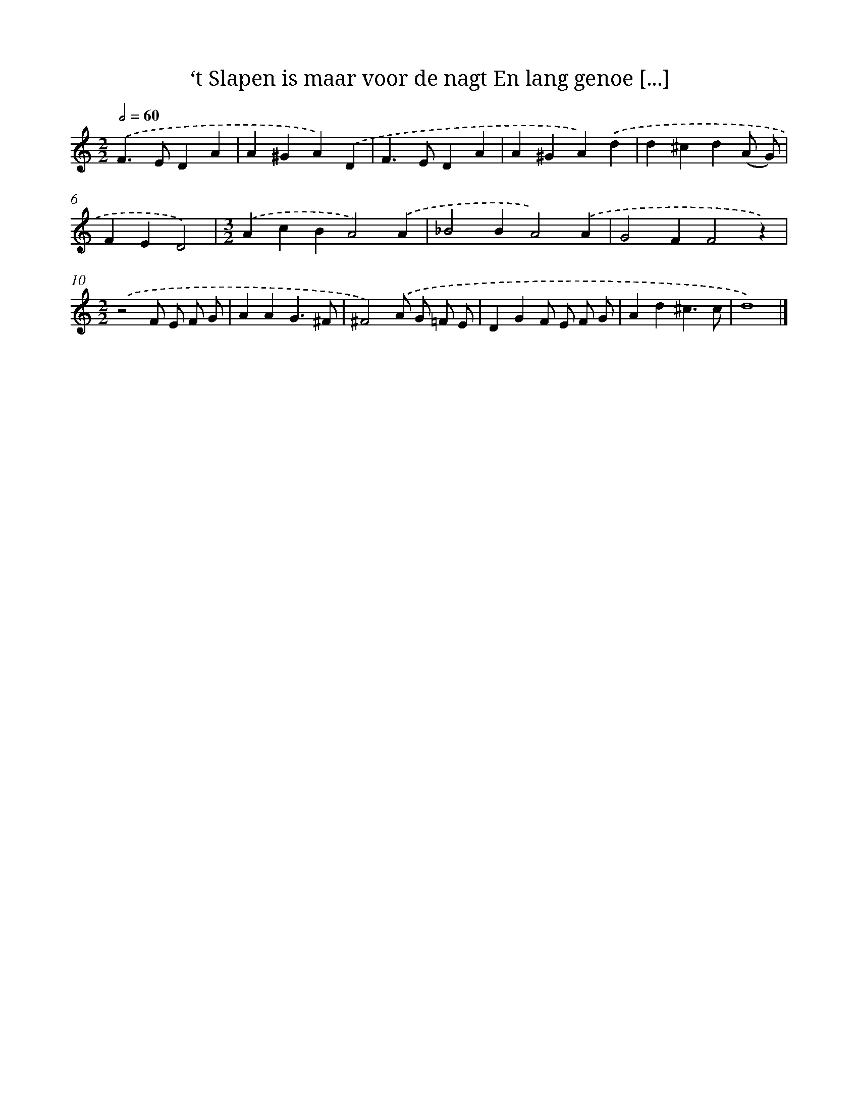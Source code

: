 X: 529
T: ‘t Slapen is maar voor de nagt En lang genoe [...]
%%abc-version 2.0
%%abcx-abcm2ps-target-version 5.9.1 (29 Sep 2008)
%%abc-creator hum2abc beta
%%abcx-conversion-date 2018/11/01 14:35:33
%%humdrum-veritas 1154948749
%%humdrum-veritas-data 3267470866
%%continueall 1
%%barnumbers 0
L: 1/4
M: 2/2
Q: 1/2=60
K: C clef=treble
.('F>EDA |
A^GA).('D |
F>EDA |
A^GA).('d |
d^cd(A/ G/) |
FED2) |
[M:3/2].('AcBA2).('A |
_B2BA2).('A |
G2FF2z) |
[M:2/2].('z2F/ E/ F/ G/ |
AAG3/^F/ |
^F2).('A/ G/ =F/ E/ |
DGF/ E/ F/ G/ |
Ad^c3/c/ |
d4) |]
